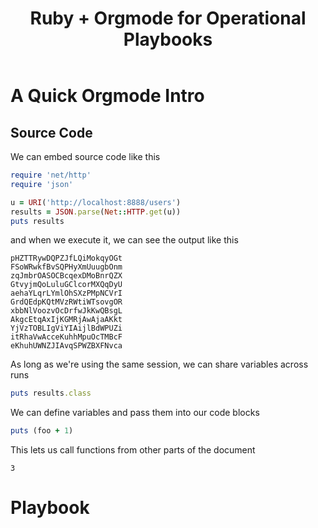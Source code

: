 #+title: Ruby + Orgmode for Operational Playbooks

* A Quick Orgmode Intro

** Source Code

We can embed source code like this

#+name: sample_request
#+begin_src ruby :session example :results output
  require 'net/http'
  require 'json'

  u = URI('http://localhost:8888/users')
  results = JSON.parse(Net::HTTP.get(u))
  puts results
#+end_src

and when we execute it, we can see the output like this

#+RESULTS: sample_request
#+begin_example
pHZTTRywDQPZJfLQiMokqyOGt
FSoWRwkfBvSQPHyXmUuugbOnm
zqJmbrOASOCBcqexDMoBnrQZX
GtvyjmQoLuluGClcorMXQqDyU
aehaYLqrLYmlOhSXzPMpNCVrI
GrdQEdpKQtMVzRWtiWTsovgOR
xbbNlVoozvOcDrfwJkKwQBsgL
AkgcEtqAxIjKGMRjAwAjaAKkt
YjVzTOBLIgViYIAijlBdWPUZi
itRhaVwAcceKuhhMpuOcTMBcF
eKhuhUWNZJIAvqSPWZBXFNvca
#+end_example

As long as we're using the same session, we can share variables across runs

#+begin_src ruby :session example :results output
  puts results.class
#+end_src

#+RESULTS:
: Array

We can define variables and pass them into our code blocks

#+name: varcall
#+begin_src ruby :session example2 :var foo=0 :results output
puts (foo + 1)
#+end_src

#+RESULTS:
: 1

This lets us call functions from other parts of the document

#+CALL: varcall() :var foo=2 :results output

#+RESULTS:
: 3

* Playbook
